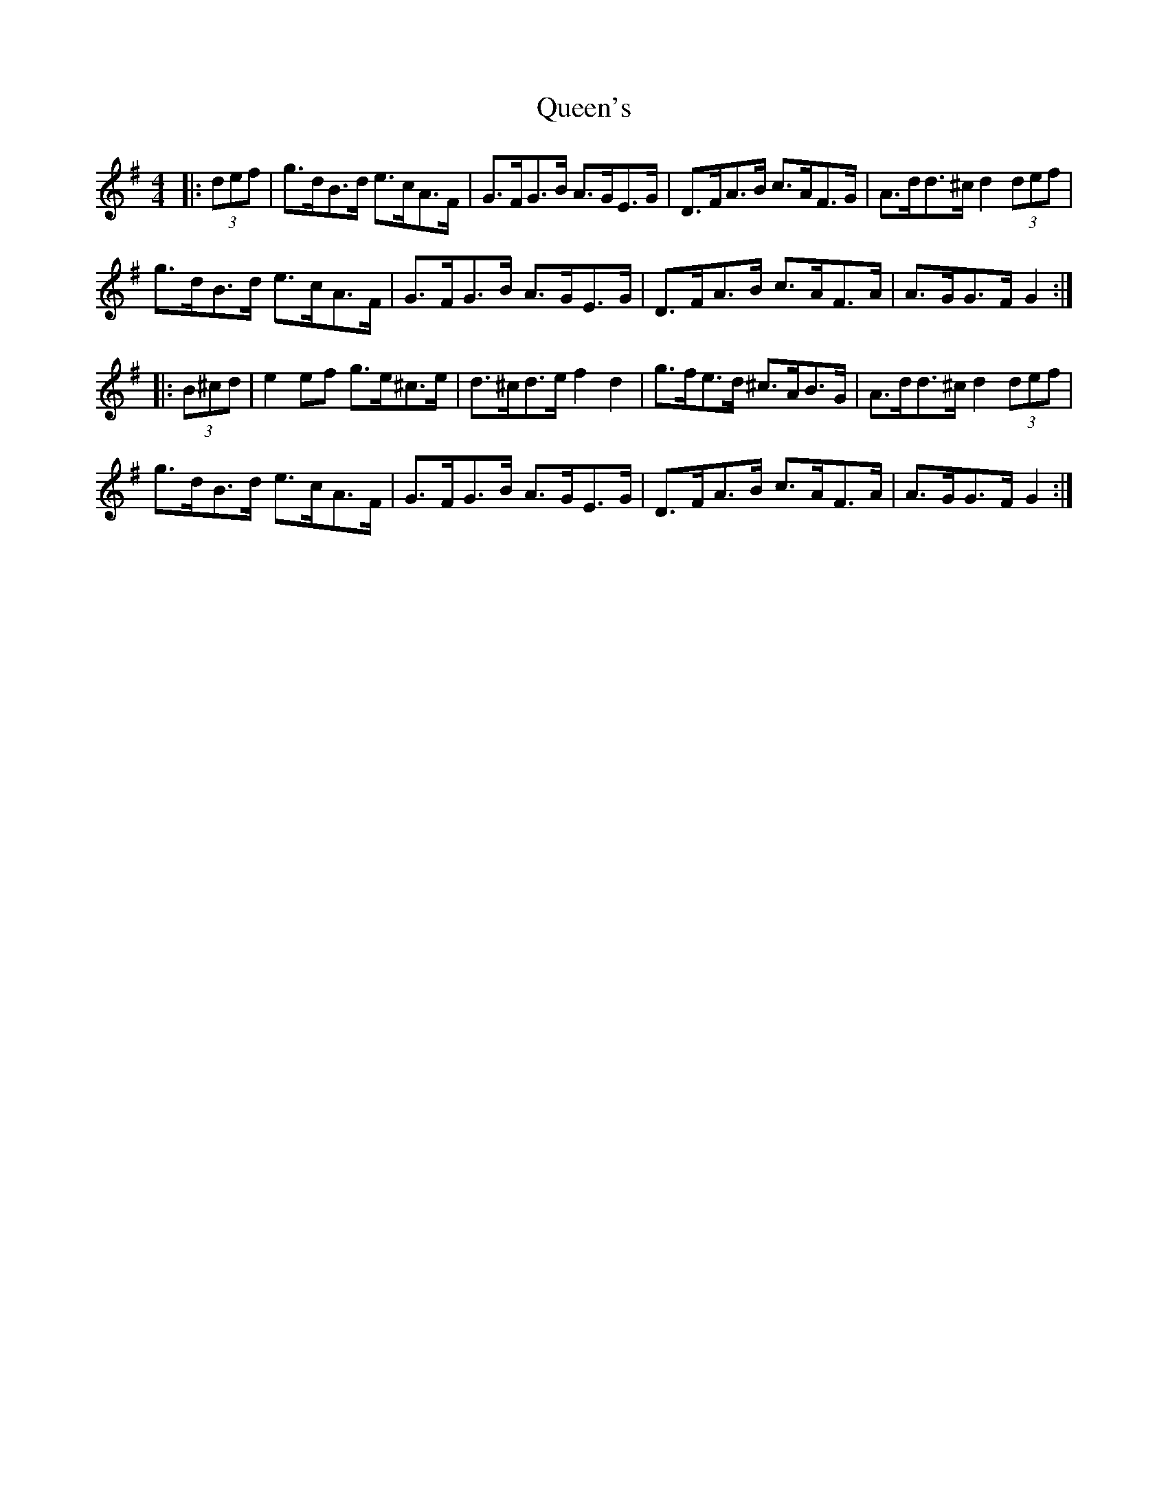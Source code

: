 X: 33383
T: Queen's
R: hornpipe
M: 4/4
K: Gmajor
|:(3def|g>dB>d e>cA>F|G>FG>B A>GE>G|D>FA>B c>AF>G|A>dd>^c d2 (3def|
g>dB>d e>cA>F|G>FG>B A>GE>G|D>FA>B c>AF>A|A>GG>F G2:|
|:(3B^cd|e2ef g>e^c>e|d>^cd>e f2d2|g>fe>d ^c>AB>G|A>dd>^c d2 (3def|
g>dB>d e>cA>F|G>FG>B A>GE>G|D>FA>B c>AF>A|A>GG>F G2:|

